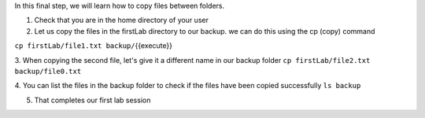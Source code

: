 In this final step, we will learn how to copy files between folders.

1. Check that you are in the home directory of your user

2. Let us copy the files in the firstLab directory to our backup. we can do this using the cp (copy) command

``cp firstLab/file1.txt backup/``\ {{execute}}

3. When copying the second file, let's give it a different name in our backup folder
``cp firstLab/file2.txt backup/file0.txt``

4. You can list the files in the backup folder to check if the files have been copied successfully
``ls backup``

5. That completes our first lab session
